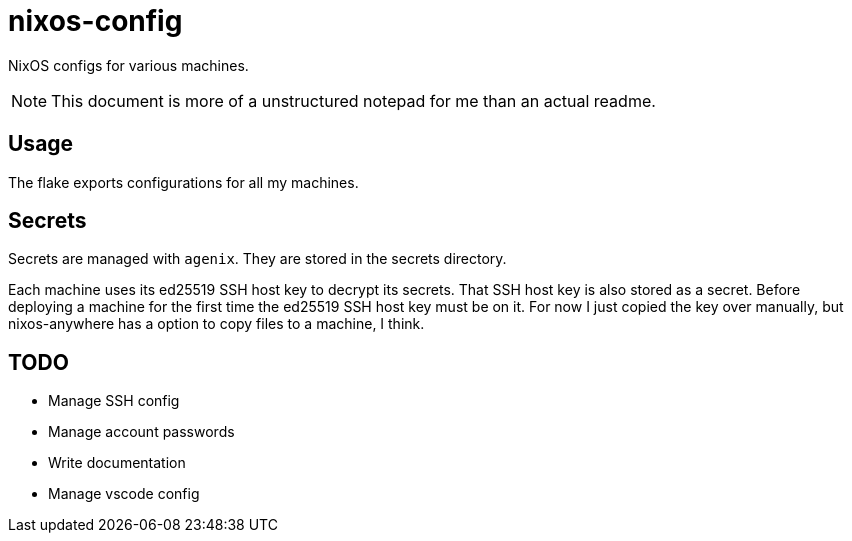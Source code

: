 = nixos-config

NixOS configs for various machines.

NOTE: This document is more of a unstructured notepad for me than an actual readme.

== Usage

The flake exports configurations for all my machines.

== Secrets

Secrets are managed with `agenix`. They are stored in the secrets directory.

Each machine uses its ed25519 SSH host key to decrypt its secrets. That SSH host key is also stored as a secret. Before deploying a machine for the first time the ed25519 SSH host key must be on it. For now I just copied the key over manually, but nixos-anywhere has a option to copy files to a machine, I think.

== TODO

- Manage SSH config
- Manage account passwords
- Write documentation
- Manage vscode config